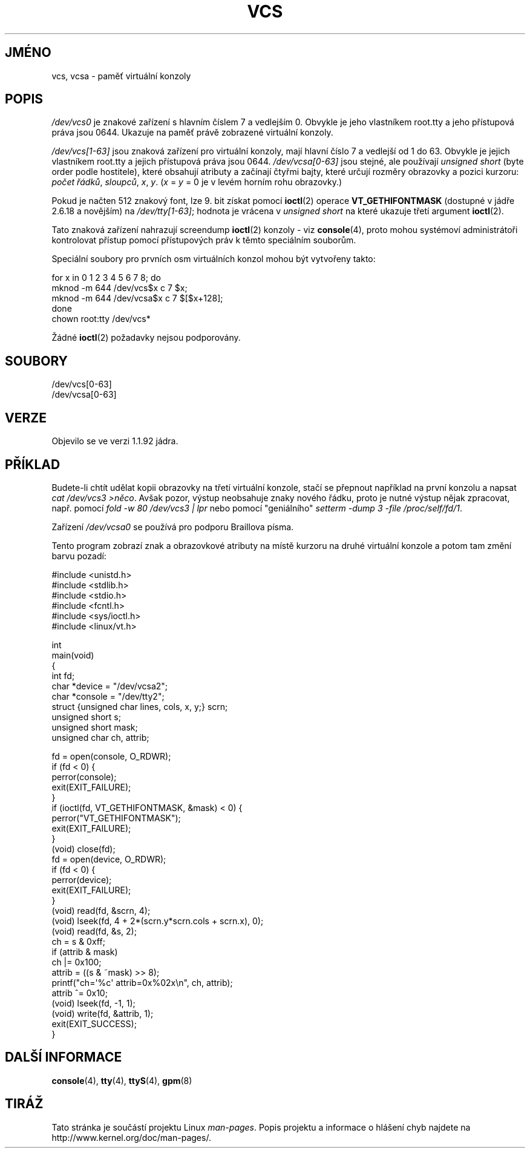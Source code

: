 .\" Copyright (c) 1995 James R. Van Zandt <jrv@vanzandt.mv.com>
.\" Sat Feb 18 09:11:07 EST 1995
.\"
.\" This is free documentation; you can redistribute it and/or
.\" modify it under the terms of the GNU General Public License as
.\" published by the Free Software Foundation; either version 2 of
.\" the License, or (at your option) any later version.
.\"
.\" The GNU General Public License's references to "object code"
.\" and "executables" are to be interpreted as the output of any
.\" document formatting or typesetting system, including
.\" intermediate and printed output.
.\"
.\" This manual is distributed in the hope that it will be useful,
.\" but WITHOUT ANY WARRANTY; without even the implied warranty of
.\" MERCHANTABILITY or FITNESS FOR A PARTICULAR PURPOSE.  See the
.\" GNU General Public License for more details.
.\"
.\" You should have received a copy of the GNU General Public
.\" License along with this manual; if not, write to the Free
.\" Software Foundation, Inc., 59 Temple Place, Suite 330, Boston, MA 02111,
.\" USA.
.\"
.\" Modified, Sun Feb 26 15:08:05 1995, faith@cs.unc.edu
.\" 2007-12-17, Samuel Thibault <samuel.thibault@ens-lyon.org>:
.\"     document the VT_GETHIFONTMASK ioctl
.\" "
.\"*******************************************************************
.\"
.\" This file was generated with po4a. Translate the source file.
.\"
.\"*******************************************************************
.TH VCS 4 2007\-12\-17 Linux "Linux \- příručka programátora"
.SH JMÉNO
vcs, vcsa \- paměť virtuální konzoly
.SH POPIS
\fI/dev/vcs0\fP je znakové zařízení s hlavním číslem 7 a vedlejším
0. Obvykle je jeho vlastníkem root.tty a jeho přístupová práva jsou
0644. Ukazuje na paměť právě zobrazené virtuální konzoly.
.LP
\fI/dev/vcs[1\-63]\fP jsou znaková zařízení pro virtuální konzoly, mají
hlavní číslo 7 a vedlejší od 1 do 63. Obvykle je jejich vlastníkem
root.tty a jejich přístupová práva jsou 0644.  \fI/dev/vcsa[0\-63]\fP jsou
stejné, ale používají \fIunsigned short\fP (byte order podle hostitele),
které obsahují atributy a začínají čtyřmi bajty, které určují
rozměry obrazovky a pozici kurzoru: \fIpočet řádků\fP, \fIsloupců\fP, \fIx\fP,
\fIy\fP.  (\fIx\fP = \fIy\fP = 0 je v levém horním rohu obrazovky.)

Pokud je načten 512 znakový font, lze 9. bit získat pomocí \fBioctl\fP(2)
operace \fBVT_GETHIFONTMASK\fP (dostupné v jádře 2.6.18 a novějším) na
\fI/dev/tty[1\-63]\fP; hodnota je vrácena v \fIunsigned short\fP na které ukazuje
třetí argument \fBioctl\fP(2).
.PP
Tato znaková zařízení nahrazují screendump \fBioctl\fP(2)  konzoly \- viz
\fBconsole\fP(4), proto mohou systémoví administrátoři kontrolovat
přístup pomocí přístupových práv k těmto speciálním souborům.
.PP
Speciální soubory pro prvních osm virtuálních konzol mohou být
vytvořeny takto:

.nf
        for x in 0 1 2 3 4 5 6 7 8; do
        mknod \-m 644 /dev/vcs$x c 7 $x;
        mknod \-m 644 /dev/vcsa$x c 7 $[$x+128];
    done
    chown root:tty /dev/vcs*

.fi

Žádné \fBioctl\fP(2)  požadavky nejsou podporovány.
.SH SOUBORY
/dev/vcs[0\-63]
.br
.\" .SH AUTHOR
.\" Andries Brouwer <aeb@cwi.nl>
/dev/vcsa[0\-63]
.SH VERZE
Objevilo se ve verzi 1.1.92 jádra.
.SH PŘÍKLAD
Budete\-li chtít udělat kopii obrazovky na třetí virtuální konzole,
stačí se přepnout například na první konzolu a napsat \fIcat /dev/vcs3
>něco\fP.  Avšak pozor, výstup neobsahuje znaky nového řádku, proto
je nutné výstup nějak zpracovat, např. pomocí \fIfold \-w 80 /dev/vcs3 |
lpr\fP nebo pomocí "geniálního" \fIsetterm \-dump 3 \-file /proc/self/fd/1\fP.
.LP
Zařízení \fI/dev/vcsa0\fP se používá pro podporu Braillova písma.

Tento program zobrazí znak a obrazovkové atributy na místě kurzoru na
druhé virtuální konzole a potom tam změní barvu pozadí:

.nf
#include <unistd.h>
#include <stdlib.h>
#include <stdio.h>
#include <fcntl.h>
#include <sys/ioctl.h>
#include <linux/vt.h>


int
main(void)
{
    int fd;
    char *device = "/dev/vcsa2";
    char *console = "/dev/tty2";
    struct {unsigned char lines, cols, x, y;} scrn;
    unsigned short s;
    unsigned short mask;
    unsigned char ch, attrib;

    fd = open(console, O_RDWR);
    if (fd < 0) {
        perror(console);
        exit(EXIT_FAILURE);
    }
    if (ioctl(fd, VT_GETHIFONTMASK, &mask) < 0) {
        perror("VT_GETHIFONTMASK");
        exit(EXIT_FAILURE);
    }
    (void) close(fd);
    fd = open(device, O_RDWR);
    if (fd < 0) {
        perror(device);
        exit(EXIT_FAILURE);
    }
    (void) read(fd, &scrn, 4);
    (void) lseek(fd, 4 + 2*(scrn.y*scrn.cols + scrn.x), 0);
    (void) read(fd, &s, 2);
    ch = s & 0xff;
    if (attrib & mask)
        ch |= 0x100;
    attrib = ((s & ~mask) >> 8);
    printf("ch=\(aq%c\(aq attrib=0x%02x\en", ch, attrib);
    attrib ^= 0x10;
    (void) lseek(fd, \-1, 1);
    (void) write(fd, &attrib, 1);
    exit(EXIT_SUCCESS);
}
.fi
.SH "DALŠÍ INFORMACE"
\fBconsole\fP(4), \fBtty\fP(4), \fBttyS\fP(4), \fBgpm\fP(8)
.SH TIRÁŽ
Tato stránka je součástí projektu Linux \fIman\-pages\fP.  Popis projektu a
informace o hlášení chyb najdete na http://www.kernel.org/doc/man\-pages/.
